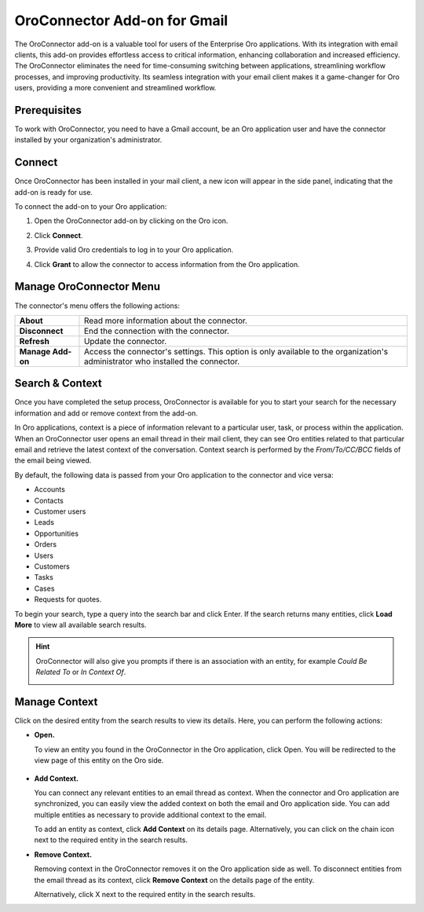 .. _oroconnector-for-google-workspace:

OroConnector Add-on for Gmail
=============================

The OroConnector add-on is a valuable tool for users of the Enterprise Oro applications. With its integration with email clients, this add-on provides effortless access to critical information, enhancing collaboration and increased efficiency. The OroConnector eliminates the need for time-consuming switching between applications, streamlining workflow processes, and improving productivity. Its seamless integration with your email client makes it a game-changer for Oro users, providing a more convenient and streamlined workflow.

Prerequisites
-------------

To work with OroConnector, you need to have a Gmail account, be an Oro application user and have the connector installed by your organization's administrator.

Connect
-------

Once OroConnector has been installed in your mail client, a new icon will appear in the side panel, indicating that the add-on is ready for use.

To connect the add-on to your Oro application:

1. Open the OroConnector add-on by clicking on the Oro icon.
2. Click **Connect**.
3. Provide valid Oro credentials to log in to your Oro application.

   .. image:: /user/img/activities/connector-gmail/credentials-login.png
      :align: center

4. Click **Grant** to allow the connector to access information from the Oro application.

   .. image:: /user/img/activities/connector-gmail/connect-grant.png
      :align: center

Manage OroConnector Menu
------------------------

The connector's menu offers the following actions:

.. csv-table::

   "**About**","Read more information about the connector."
   "**Disconnect**","End the connection with the connector."
   "**Refresh**","Update the connector."
   "**Manage Add-on**","Access the connector's settings. This option is only available to the organization's administrator who installed the connector."

.. image:: /user/img/activities/connector-gmail/menu.png
   :align: center
   :scale: 70%

Search & Context
----------------

Once you have completed the setup process, OroConnector is available for you to start your search for the necessary information and add or remove context from the add-on.

In Oro applications, context is a piece of information relevant to a particular user, task, or process within the application. When an OroConnector user opens an email thread in their mail client, they can see Oro entities related to that particular email and retrieve the latest context of the conversation. Context search is performed by the *From/To/CC/BCC* fields of the email being viewed.

By default, the following data is passed from your Oro application to the connector and vice versa:

* Accounts
* Contacts
* Customer users
* Leads
* Opportunities
* Orders
* Users
* Customers
* Tasks
* Cases
* Requests for quotes.

To begin your search, type a query into the search bar and click Enter. If the search returns many entities, click **Load More** to view all available search results.

.. image:: /user/img/activities/connector-gmail/context-search.png
   :align: center
   :scale: 70%

.. hint:: OroConnector will also give you prompts if there is an association with an entity, for example *Could Be Related To* or *In Context Of*.

          .. image:: /user/img/activities/connector-gmail/search.png
             :align: center
             :scale: 70%

Manage Context
--------------

Click on the desired entity from the search results to view its details. Here, you can perform the following actions:

* **Open.**

  To view an entity you found in the OroConnector in the Oro application, click Open. You will be redirected to the view page of this entity on the Oro side.

   .. image:: /user/img/activities/connector-gmail/open-context.png
      :align: center
      :scale: 70%

* **Add Context.**

  You can connect any relevant entities to an email thread as context. When the connector and Oro application are synchronized, you can easily view the added context on both the email and Oro application side. You can add multiple entities as necessary to provide additional context to the email.

  .. image:: /user/img/activities/connector-gmail/open-context-2.png
     :align: center
     :scale: 70%

  To add an entity as context, click **Add Context** on its details page. Alternatively, you can click on the chain icon next to the required entity in the search results.

  .. image:: /user/img/activities/connector-gmail/link-context-from-list.png
     :align: center
     :scale: 70%

* **Remove Context.**

  Removing context in the OroConnector removes it on the Oro application side as well. To disconnect entities from the email thread as its context, click **Remove Context** on the details page of the entity.

  .. image:: /user/img/activities/connector-gmail/remove-context-button.png
     :align: center
     :scale: 70%

  Alternatively, click X next to the required entity in the search results.

.. image:: /user/img/activities/connector-gmail/remove-entity.png
   :align: center
   :scale: 70%

